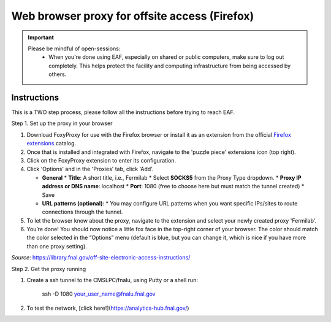******************************
Web browser proxy for offsite access (Firefox)
******************************

.. important::

    Please be mindful of open-sessions:
       * When you're done using EAF, especially on shared or public computers, make sure to log out completely. This helps protect the facility and computing infrastructure from being accessed by others.


========
Instructions 
========

This is a TWO step process, please follow all the instructions before trying to reach EAF.

Step 1. Set up the proxy in your browser

1. Download FoxyProxy for use with the Firefox browser or install it as an extension from the official `Firefox extensions <https://addons.mozilla.org/en-US/firefox/addon/foxyproxy-standard/>`_ catalog.

2. Once that is installed and integrated with Firefox, navigate to the 'puzzle piece' extensions icon (top right).

3. Click on the FoxyProxy extension to enter its configuration.

4. Click 'Options' and in the 'Proxies' tab, click 'Add'.

   * **General**
     * **Title**: A short title, i.e., Fermilab
     * Select **SOCKS5** from the Proxy Type dropdown.
     * **Proxy IP address or DNS name**: localhost
     * **Port**: 1080 (free to choose here but must match the tunnel created)
     * Save
   * **URL patterns (optional)**:
     * You may configure URL patterns when you want specific IPs/sites to route connections through the tunnel.

5. To let the browser know about the proxy, navigate to the extension and select your newly created proxy 'Fermilab'.

6. You’re done! You should now notice a little fox face in the top-right corner of your browser. The color should match the color selected in the “Options” menu (default is blue, but you can change it, which is nice if you have more than one proxy setting).


*Source*: https://library.fnal.gov/off-site-electronic-access-instructions/

Step 2. Get the proxy running

1. Create a ssh tunnel to the CMSLPC/fnalu, using Putty or a shell run:

        ssh -D 1080 your_user_name@fnalu.fnal.gov

2. To test the network, [click here!](https://analytics-hub.fnal.gov/)

